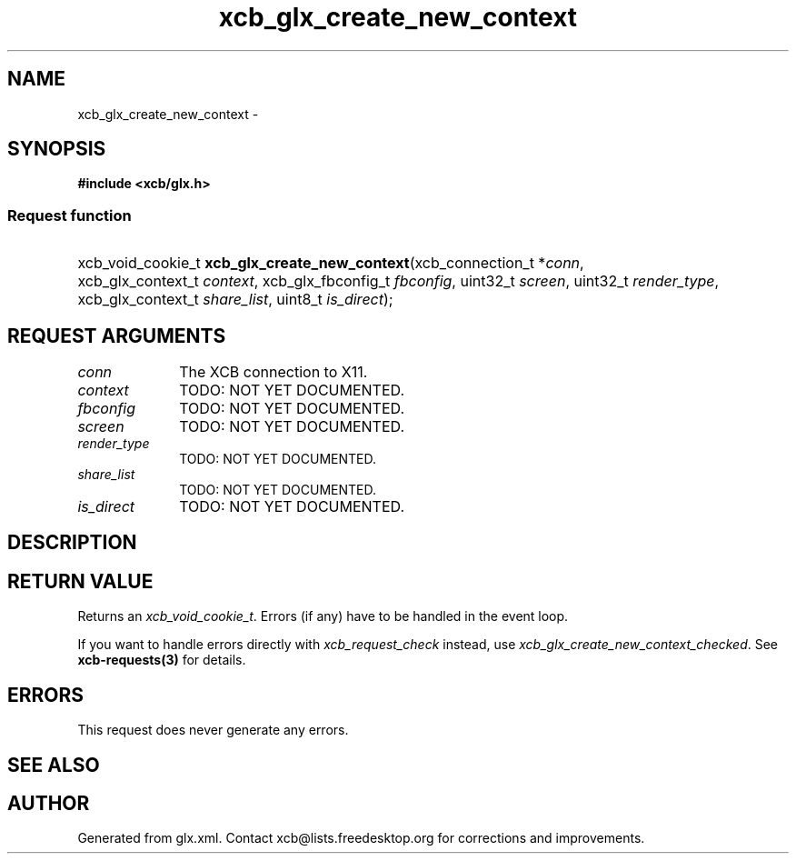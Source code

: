 .TH xcb_glx_create_new_context 3  "libxcb 1.16.1" "X Version 11" "XCB Requests"
.ad l
.SH NAME
xcb_glx_create_new_context \- 
.SH SYNOPSIS
.hy 0
.B #include <xcb/glx.h>
.SS Request function
.HP
xcb_void_cookie_t \fBxcb_glx_create_new_context\fP(xcb_connection_t\ *\fIconn\fP, xcb_glx_context_t\ \fIcontext\fP, xcb_glx_fbconfig_t\ \fIfbconfig\fP, uint32_t\ \fIscreen\fP, uint32_t\ \fIrender_type\fP, xcb_glx_context_t\ \fIshare_list\fP, uint8_t\ \fIis_direct\fP);
.br
.hy 1
.SH REQUEST ARGUMENTS
.IP \fIconn\fP 1i
The XCB connection to X11.
.IP \fIcontext\fP 1i
TODO: NOT YET DOCUMENTED.
.IP \fIfbconfig\fP 1i
TODO: NOT YET DOCUMENTED.
.IP \fIscreen\fP 1i
TODO: NOT YET DOCUMENTED.
.IP \fIrender_type\fP 1i
TODO: NOT YET DOCUMENTED.
.IP \fIshare_list\fP 1i
TODO: NOT YET DOCUMENTED.
.IP \fIis_direct\fP 1i
TODO: NOT YET DOCUMENTED.
.SH DESCRIPTION
.SH RETURN VALUE
Returns an \fIxcb_void_cookie_t\fP. Errors (if any) have to be handled in the event loop.

If you want to handle errors directly with \fIxcb_request_check\fP instead, use \fIxcb_glx_create_new_context_checked\fP. See \fBxcb-requests(3)\fP for details.
.SH ERRORS
This request does never generate any errors.
.SH SEE ALSO
.SH AUTHOR
Generated from glx.xml. Contact xcb@lists.freedesktop.org for corrections and improvements.
